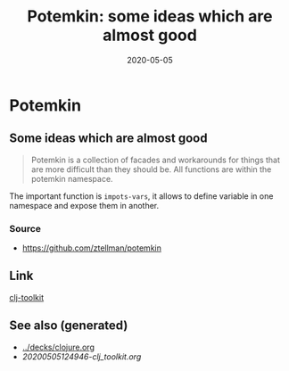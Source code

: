 #+TITLE: Potemkin: some ideas which are almost good
#+OPTIONS: toc:nil
#+ROAM_ALIAS: potemkin
#+ROAM_TAGS: potemkin clj-library clj
#+DATE: 2020-05-05

* Potemkin

** Some ideas which are almost good

   #+begin_quote
   Potemkin is a collection of facades and workarounds for things that are more
   difficult than they should be. All functions are within the potemkin namespace.
   #+end_quote

   The important function is =impots-vars=, it allows to define variable in one
   namespace and expose them in another.

*** Source
    - https://github.com/ztellman/potemkin

** Link
   [[file:20200505124946-clj_toolkit.org][clj-toolkit]]


** See also (generated)

   - [[../decks/clojure.org]]
   - [[20200505124946-clj_toolkit.org]]

